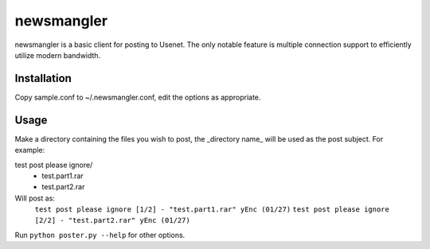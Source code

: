 ===========
newsmangler
===========

newsmangler is a basic client for posting to Usenet. The only notable feature is
multiple connection support to efficiently utilize modern bandwidth.

Installation
============
Copy sample.conf to ~/.newsmangler.conf, edit the options as appropriate.

Usage
=====
Make a directory containing the files you wish to post, the _directory name_ will
be used as the post subject. For example:

test post please ignore/
 - test.part1.rar
 - test.part2.rar

Will post as:
  ``test post please ignore [1/2] - "test.part1.rar" yEnc (01/27)``
  ``test post please ignore [2/2] - "test.part2.rar" yEnc (01/27)``

Run ``python poster.py --help`` for other options.
